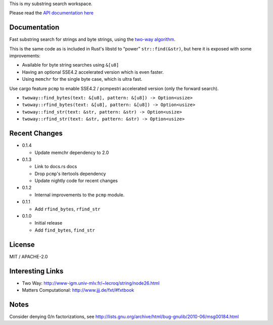 
This is my substring search workspace.

Please read the `API documentation here`__

__ https://docs.rs/twoway/

|build_status|_ |crates|_

.. |build_status| image:: https://travis-ci.org/bluss/twoway.svg?branch=master
.. _build_status: https://travis-ci.org/bluss/twoway

.. |crates| image:: http://meritbadge.herokuapp.com/twoway
.. _crates: https://crates.io/crates/twoway

Documentation
-------------

Fast substring search for strings and byte strings, using the `two-way algorithm`_.

This is the same code as is included in Rust's libstd to “power” ``str::find(&str)``,
but here it is exposed with some improvements:

- Available for byte string searches using ``&[u8]``
- Having an optional SSE4.2 accelerated version which is even faster.
- Using ``memchr`` for the single byte case, which is ultra fast.

Use cargo feature ``pcmp`` to enable SSE4.2 / pcmpestri accelerated version (only the forward search).

- ``twoway::find_bytes(text: &[u8], pattern: &[u8]) -> Option<usize>``
- ``twoway::rfind_bytes(text: &[u8], pattern: &[u8]) -> Option<usize>``
- ``twoway::find_str(text: &str, pattern: &str) -> Option<usize>``
- ``twoway::rfind_str(text: &str, pattern: &str) -> Option<usize>``

Recent Changes
--------------

- 0.1.4

  - Update memchr dependency to 2.0

- 0.1.3

  - Link to docs.rs docs
  - Drop ``pcmp``'s itertools dependency
  - Update nightly code for recent changes

- 0.1.2

  - Internal improvements to the ``pcmp`` module.

- 0.1.1

  - Add ``rfind_bytes``, ``rfind_str``

- 0.1.0

  - Initial release
  - Add ``find_bytes``, ``find_str``

License
-------

MIT / APACHE-2.0


Interesting Links
-----------------

.. _`two-way algorithm`: http://www-igm.univ-mlv.fr/~lecroq/string/node26.html

- Two Way: http://www-igm.univ-mlv.fr/~lecroq/string/node26.html
- Matters Computational: http://www.jjj.de/fxt/#fxtbook


Notes
-----

Consider denying 0/n factorizations, see
http://lists.gnu.org/archive/html/bug-gnulib/2010-06/msg00184.html
